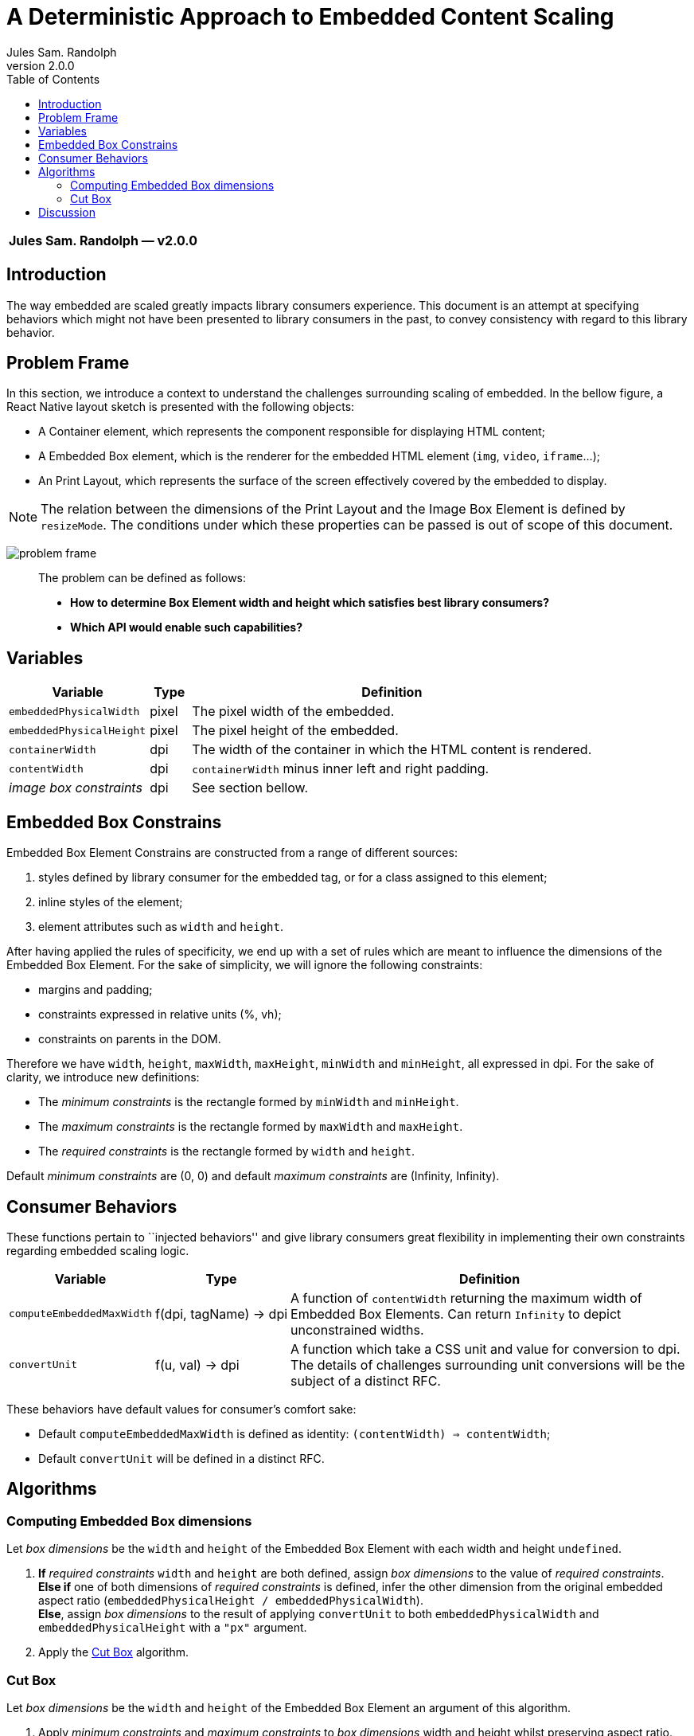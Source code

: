 :hide-uri-scheme:
ifdef::env-github[]
:tip-caption: :bulb:
:note-caption: :information_source:
:important-caption: :heavy_exclamation_mark:
:caution-caption: :fire:
:warning-caption: :warning:
endif::[]
:author: Jules Sam. Randolph
:revnumber: 2.0.0
:toc:

= A Deterministic Approach to Embedded Content Scaling

|===
|*{author} ― v{revnumber}*
|===

== Introduction

The way embedded are scaled greatly impacts library consumers experience.
This document is an attempt at specifying behaviors which might not have
been presented to library consumers in the past, to convey consistency
with regard to this library behavior.

== Problem Frame

In this section, we introduce a context to understand the challenges
surrounding scaling of embedded. In the bellow figure, a React Native
layout sketch is presented with the following objects:

* A Container element, which represents the component responsible for
displaying HTML content;
* A Embedded Box element, which is the renderer for the embedded HTML element
(`img`, `video`, `iframe`...);
* An Print Layout, which represents the surface of the screen
effectively covered by the embedded to display.

[NOTE]
The relation between the dimensions of the Print Layout and the Image
Box Element is defined by `resizeMode`. The conditions under which these
properties can be passed is out of scope of this document.

image:img/001-problem-frame.svg[problem frame]

____
The problem can be defined as follows:

* *How to determine Box Element width and height which satisfies best
library consumers?*
* *Which API would enable such capabilities?*
____

== Variables

[width="100%",cols="24%,7%,69%",options="header",]
|===
|Variable
|Type
|Definition

|`embeddedPhysicalWidth`
|pixel
|The pixel width of the embedded.

|`embeddedPhysicalHeight`
|pixel
|The pixel height of the embedded.

|`containerWidth`
|dpi
|The width of the container in which the HTML content is rendered.

|`contentWidth`
|dpi
|`containerWidth` minus inner left and right padding.

|_image box constraints_
|dpi
|See section bellow.
|===

== Embedded Box Constrains

Embedded Box Element Constrains are constructed from a range of different
sources:

[arabic]
. styles defined by library consumer for the embedded tag, or for a class
assigned to this element;
. inline styles of the element;
. element attributes such as `width` and `height`.

After having applied the rules of specificity, we end up with a set of
rules which are meant to influence the dimensions of the Embedded Box
Element. For the sake of simplicity, we will ignore the following
constraints:

* margins and padding;
* constraints expressed in relative units (%, vh);
* constraints on parents in the DOM.

Therefore we have `width`, `height`, `maxWidth`, `maxHeight`, `minWidth`
and `minHeight`, all expressed in dpi. For the sake of clarity, we
introduce new definitions:

* The _minimum constraints_ is the rectangle formed by `minWidth` and
`minHeight`.
* The _maximum constraints_ is the rectangle formed by `maxWidth` and
`maxHeight`.
* The _required constraints_ is the rectangle formed by `width` and
`height`.

Default _minimum constraints_ are (0, 0) and default _maximum constraints_
are (Infinity, Infinity).

== Consumer Behaviors

These functions pertain to ``injected behaviors'' and give library
consumers great flexibility in implementing their own constraints
regarding embedded scaling logic.

[width="100%",cols="13%,7%,80%",options="header",]
|===
|Variable
|Type
|Definition

|`computeEmbeddedMaxWidth`
|f(dpi, tagName) → dpi
|A function of `contentWidth` returning the maximum width of Embedded Box
Elements. Can return `Infinity` to depict unconstrained widths.

|`convertUnit`
|f(u, val) → dpi
|A function which take a CSS unit and value for conversion to dpi. The details
of challenges surrounding unit conversions will be the subject of a distinct
RFC.
|===

These behaviors have default values for consumer’s comfort sake:

* Default `computeEmbeddedMaxWidth` is defined as identity:
`(contentWidth) => contentWidth`;
* Default `convertUnit` will be defined in a distinct RFC.

== Algorithms

=== Computing Embedded Box dimensions

Let _box dimensions_ be the `width` and `height` of the Embedded Box
Element with each width and height `undefined`.

[arabic]
. *If* _required constraints_ `width` and `height` are both defined,
assign _box dimensions_ to the value of _required constraints_. +
*Else if* one of both dimensions of _required constraints_ is defined,
infer the other dimension from the original embedded aspect ratio
(`embeddedPhysicalHeight / embeddedPhysicalWidth`). +
*Else*, assign _box dimensions_ to the result of applying `convertUnit`
to both `embeddedPhysicalWidth` and `embeddedPhysicalHeight` with a `"px"`
argument.
. Apply the <<cut-box>> algorithm.

[[cut-box]]
=== Cut Box

Let _box dimensions_ be the `width` and `height` of the Embedded Box
Element an argument of this algorithm.

[arabic]
. Apply _minimum constraints_ and _maximum constraints_ to _box_
_dimensions_ width and height whilst preserving aspect ratio.
. *If* `computeEmbeddedMaxWidth` function is defined, apply max-width
constrain to _box dimensions_ whilst preserving aspect ratio. +
*Else*, apply `contentWidth` as a max-width constrain to _box
dimensions_ whilst preserving aspect ratio.

== Discussion

The consumer of the library might hold some assumptions depending on how
he expects the content to be rendered. In reality, there are different
approaches and library authors must take into account a variety of
opinions:

[arabic]
. Some consumers will expect embedded to _never_ overflow the horizontal
axis.
. Other consumers will expect embedded to be rendered whilst honoring
strictly the inline styles as dictated by HTML authors, even if that
means overflowing the horizontal axis.

This solution can be satisfying for both types of consumers. The
advantages of `computeEmbeddedMaxWidth` are multiple:

* Enable an architecture ready for responsiveness. Screen orientation
changes can be easily and deterministically handled.
* Unopinionated: each consumer can implement the behavior he favors.
* Extensible to any embedded contents.
